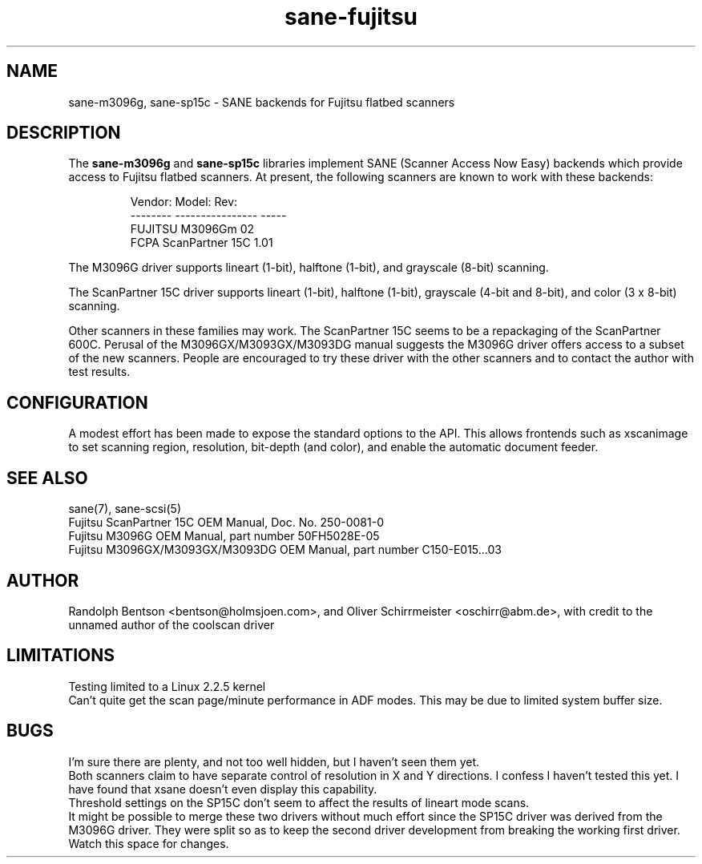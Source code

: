 .TH sane-fujitsu 5 "10 Oct 2001"
.IX sane-fujitsu
.IX sane-fcpa
.IX sane-m3096g
.IX sane-sp15c

.SH NAME
sane-m3096g, sane-sp15c - SANE backends for Fujitsu flatbed scanners

.SH DESCRIPTION
The
.B sane-m3096g
and
.B sane-sp15c
libraries implement SANE (Scanner Access Now Easy) backends which
provide access to Fujitsu flatbed scanners.
At present, the following
scanners are known to work with these backends:
.PP
.RS
Vendor:  Model:           Rev:
.br
-------- ---------------- -----
.br
FUJITSU  M3096Gm          02  
.br
FCPA     ScanPartner 15C  1.01
.RE
.P
The M3096G driver supports
lineart (1-bit), halftone (1-bit),
and grayscale (8-bit) scanning.

The ScanPartner 15C driver supports
lineart (1-bit), halftone (1-bit),
grayscale (4-bit and 8-bit),
and color (3 x 8-bit) scanning.

Other scanners in these families may work.
The ScanPartner 15C seems to be a repackaging
of the ScanPartner 600C.
Perusal of the M3096GX/M3093GX/M3093DG manual
suggests the M3096G driver offers access to a
subset of the new scanners.
People are encouraged to try these driver with the other scanners
and to contact the author with test results.

.SH CONFIGURATION
A modest effort has been made to expose the standard options to the API.
This allows frontends such as xscanimage to set scanning region,
resolution, bit-depth (and color), and enable the automatic document feeder.

.SH "SEE ALSO"
sane(7), sane\-scsi(5)
.br
Fujitsu ScanPartner 15C OEM Manual, Doc. No. 250-0081-0
.br
Fujitsu M3096G OEM Manual, part number 50FH5028E-05
.br
Fujitsu M3096GX/M3093GX/M3093DG OEM Manual, part number C150-E015...03

.SH AUTHOR
Randolph Bentson
<bentson@holmsjoen.com>,
and Oliver Schirrmeister <oschirr@abm.de>,
with credit to the unnamed author of the coolscan driver

.SH LIMITATIONS
Testing limited to a Linux 2.2.5 kernel
.br
Can't quite get the scan page/minute performance in ADF modes.
This may be due to limited system buffer size.

.SH BUGS
I'm sure there are plenty, and not too well hidden,
but I haven't seen them yet.
.br
Both scanners claim to have separate control
of resolution in X and Y directions.
I confess I haven't tested this yet.
I have found that xsane doesn't even display this capability.
.br
Threshold settings on the SP15C don't seem to
affect the results of lineart mode scans.
.br
It might be possible to merge these two drivers without much effort
since the SP15C driver was derived from the M3096G driver.
They were split so as to keep the second driver development from breaking
the working first driver.
Watch this space for changes.
